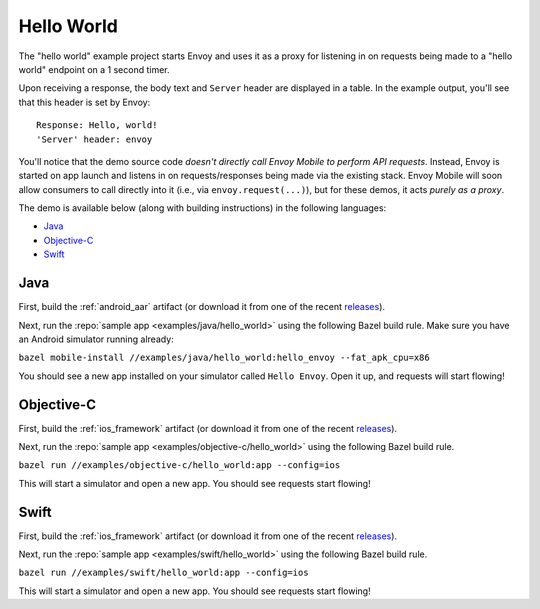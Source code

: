 .. _hello_world:

Hello World
===========

The "hello world" example project starts Envoy and uses it as a proxy for listening in
on requests being made to a "hello world" endpoint on a 1 second timer.

Upon receiving a response, the body text and ``Server`` header are displayed in a table.
In the example output, you'll see that this header is set by Envoy:

::

    Response: Hello, world!
    'Server' header: envoy

You'll notice that the demo source code *doesn't directly call Envoy Mobile to perform
API requests*.
Instead, Envoy is started on app launch and listens in on requests/responses
being made via the existing stack.
Envoy Mobile will soon allow consumers to call directly into it (i.e., via ``envoy.request(...)``),
but for these demos, it acts *purely as a proxy*.

The demo is available below (along with building instructions) in the following languages:

- `Java`_
- `Objective-C`_
- `Swift`_

----
Java
----

First, build the :ref:`android_aar` artifact (or download it from one of the recent releases_).

Next, run the :repo:`sample app <examples/java/hello_world>` using the following Bazel build rule.
Make sure you have an Android simulator running already:

``bazel mobile-install //examples/java/hello_world:hello_envoy --fat_apk_cpu=x86``

You should see a new app installed on your simulator called ``Hello Envoy``.
Open it up, and requests will start flowing!

-----------
Objective-C
-----------

First, build the :ref:`ios_framework` artifact (or download it from one of the recent releases_).

Next, run the :repo:`sample app <examples/objective-c/hello_world>` using the following Bazel build
rule.

``bazel run //examples/objective-c/hello_world:app --config=ios``

This will start a simulator and open a new app. You should see requests start flowing!

-----
Swift
-----

First, build the :ref:`ios_framework` artifact (or download it from one of the recent releases_).

Next, run the :repo:`sample app <examples/swift/hello_world>` using the following Bazel build rule.

``bazel run //examples/swift/hello_world:app --config=ios``

This will start a simulator and open a new app. You should see requests start flowing!

.. _releases: https://github.com/lyft/envoy-mobile/releases
